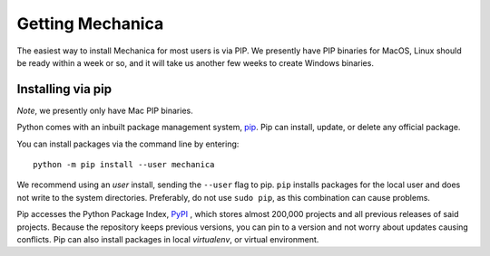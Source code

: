 Getting Mechanica
=================



The easiest way to install Mechanica for most users is via PIP. We presently
have PIP binaries for MacOS, Linux should be ready within a week or so, and it
will take us another few weeks to create Windows binaries. 

.. _pip-install:

Installing via pip
------------------


*Note*, we presently only have Mac PIP binaries. 

Python comes with an inbuilt package management system,
`pip <https://pip.pypa.io/en/stable>`_. Pip can install, update, or delete
any official package.

You can install packages via the command line by entering::

 python -m pip install --user mechanica

We recommend using an *user* install, sending the ``--user`` flag to pip.
``pip`` installs packages for the local user and does not write to the system
directories. Preferably, do not use ``sudo pip``, as this combination can cause problems.

Pip accesses the Python Package Index, `PyPI <https://pypi.org/>`_ , which
stores almost 200,000 projects and all previous releases of said projects.
Because the repository keeps previous versions, you can pin to a version and
not worry about updates causing conflicts. Pip can also install packages in
local *virtualenv*, or virtual environment.
